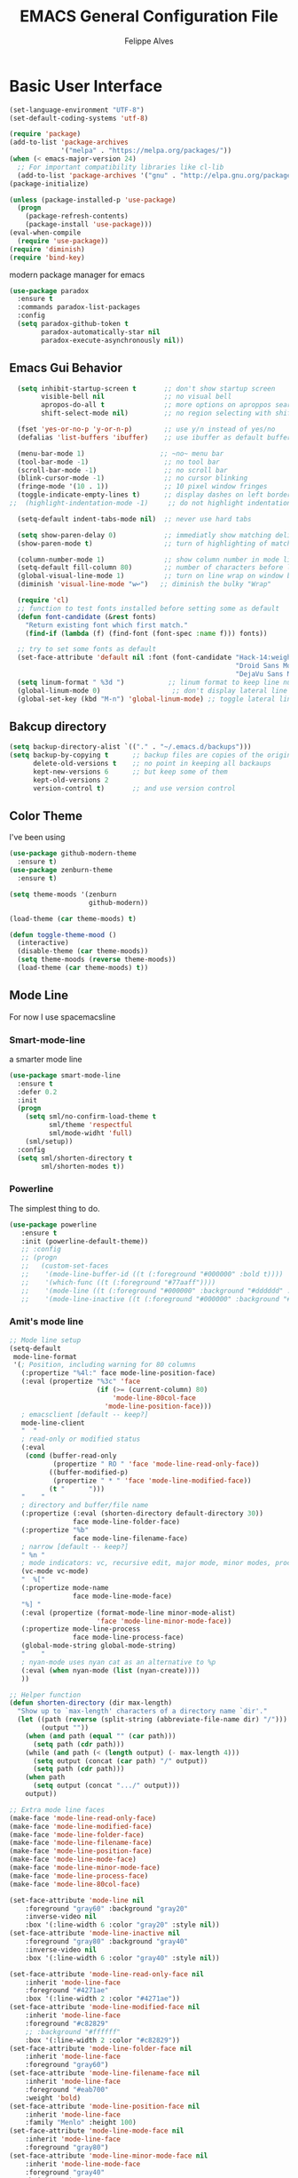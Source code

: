 #+TITLE: EMACS General Configuration File
#+AUTHOR: Felippe Alves


* Basic User Interface
# ** Set UTF-8 as default encodins
#+BEGIN_SRC emacs-lisp
(set-language-environment "UTF-8")
(set-default-coding-systems 'utf-8)
#+END_SRC

# ** Package Manager
#+BEGIN_SRC emacs-lisp
(require 'package)
(add-to-list 'package-archives
             '("melpa" . "https://melpa.org/packages/"))
(when (< emacs-major-version 24)
  ;; For important compatibility libraries like cl-lib
  (add-to-list 'package-archives '("gnu" . "http://elpa.gnu.org/packages/")))
(package-initialize)

(unless (package-installed-p 'use-package)
  (progn
    (package-refresh-contents)
    (package-install 'use-package)))
(eval-when-compile
  (require 'use-package))
(require 'diminish)
(require 'bind-key)
#+END_SRC

# *** Paradox
 modern package manager for emacs
#+BEGIN_SRC emacs-lisp 
  (use-package paradox
    :ensure t
    :commands paradox-list-packages
    :config
    (setq paradox-github-token t
          paradox-automatically-star nil
          paradox-execute-asynchronously nil))
#+END_SRC

** Emacs Gui Behavior
#+BEGIN_SRC emacs-lisp
  (setq inhibit-startup-screen t       ;; don't show startup screen
        visible-bell nil               ;; no visual bell
        apropos-do-all t               ;; more options on aproppos search (C-h a)
        shift-select-mode nil)         ;; no region selecting with shift arrows

  (fset 'yes-or-no-p 'y-or-n-p)        ;; use y/n instead of yes/no
  (defalias 'list-buffers 'ibuffer)    ;; use ibuffer as default buffer list (C-x C-b)

  (menu-bar-mode 1)                   ;; ~no~ menu bar
  (tool-bar-mode -1)                   ;; no tool bar
  (scroll-bar-mode -1)                 ;; no scroll bar
  (blink-cursor-mode -1)               ;; no cursor blinking
  (fringe-mode '(10 . 1))              ;; 10 pixel window fringes
  (toggle-indicate-empty-lines t)      ;; display dashes on left border end of buffer
;;  (highlight-indentation-mode -1)     ;; do not highlight indentation

  (setq-default indent-tabs-mode nil)  ;; never use hard tabs

  (setq show-paren-delay 0)            ;; immediatly show matching delimiter
  (show-paren-mode t)                  ;; turn of highlighting of matching delimiters

  (column-number-mode 1)               ;; show column number in mode line
  (setq-default fill-column 80)        ;; number of characters before line wrap
  (global-visual-line-mode 1)          ;; turn on line wrap on window border
  (diminish 'visual-line-mode "w↩")   ;; diminish the bulky "Wrap"

  (require 'cl)
  ;; function to test fonts installed before setting some as default
  (defun font-candidate (&rest fonts)
    "Return existing font which first match."
    (find-if (lambda (f) (find-font (font-spec :name f))) fonts))

  ;; try to set some fonts as default
  (set-face-attribute 'default nil :font (font-candidate "Hack-14:weight=normal"
                                                         "Droid Sans Mono-14:weight=normal"
                                                         "DejaVu Sans Mono-14:weight=normal"))
  (setq linum-format " %3d ")           ;; linum format to keep line numbers 2 spaces from border and text
  (global-linum-mode 0)                  ;; don't display lateral line numbers
  (global-set-key (kbd "M-n") 'global-linum-mode) ;; toggle lateral line numbers
#+END_SRC

** Bakcup directory
#+BEGIN_SRC emacs-lisp
(setq backup-directory-alist `(("." . "~/.emacs.d/backups")))
(setq backup-by-copying t      ;; backup files are copies of the original
      delete-old-versions t    ;; no point in keeping all backaups
      kept-new-versions 6      ;; but keep some of them
      kept-old-versions 2
      version-control t)       ;; and use version control
#+END_SRC

** Color Theme
I've been using
#+BEGIN_SRC emacs-lisp
  (use-package github-modern-theme
    :ensure t)
  (use-package zenburn-theme
    :ensure t)

  (setq theme-moods '(zenburn
                      github-modern))

  (load-theme (car theme-moods) t)

  (defun toggle-theme-mood ()
    (interactive)
    (disable-theme (car theme-moods))
    (setq theme-moods (reverse theme-moods))
    (load-theme (car theme-moods) t))
#+END_SRC

** Mode Line
For now I use spacemacsline
*** Smart-mode-line
a smarter mode line
#+BEGIN_SRC emacs-lisp :tangle no
(use-package smart-mode-line
  :ensure t
  :defer 0.2
  :init
  (progn
    (setq sml/no-confirm-load-theme t
          sml/theme 'respectful
          sml/mode-widht 'full)
    (sml/setup))
  :config
  (setq sml/shorten-directory t
        sml/shorten-modes t))
#+END_SRC

*** Powerline
The simplest thing to do.
#+BEGIN_SRC emacs-lisp :tangle no
(use-package powerline
   :ensure t
   :init (powerline-default-theme))
   ;; :config
   ;; (progn
   ;;   (custom-set-faces
   ;;    '(mode-line-buffer-id ((t (:foreground "#000000" :bold t))))
   ;;    '(which-func ((t (:foreground "#77aaff"))))
   ;;    '(mode-line ((t (:foreground "#000000" :background "#dddddd" :box nil))))
   ;;    '(mode-line-inactive ((t (:foreground "#000000" :background "#bbbbbb" :box nil)))))))
#+END_SRC

*** Amit's mode line
#+BEGIN_SRC emacs-lisp :tangle no
;; Mode line setup
(setq-default
 mode-line-format
 '(; Position, including warning for 80 columns
   (:propertize "%4l:" face mode-line-position-face)
   (:eval (propertize "%3c" 'face
                      (if (>= (current-column) 80)
                          'mode-line-80col-face
                        'mode-line-position-face)))
   ; emacsclient [default -- keep?]
   mode-line-client
   "  "
   ; read-only or modified status
   (:eval
    (cond (buffer-read-only
           (propertize " RO " 'face 'mode-line-read-only-face))
          ((buffer-modified-p)
           (propertize " * " 'face 'mode-line-modified-face))
          (t "      ")))
   "    "
   ; directory and buffer/file name
   (:propertize (:eval (shorten-directory default-directory 30))
                face mode-line-folder-face)
   (:propertize "%b"
                face mode-line-filename-face)
   ; narrow [default -- keep?]
   " %n "
   ; mode indicators: vc, recursive edit, major mode, minor modes, process, global
   (vc-mode vc-mode)
   "  %["
   (:propertize mode-name
                face mode-line-mode-face)
   "%] "
   (:eval (propertize (format-mode-line minor-mode-alist)
                      'face 'mode-line-minor-mode-face))
   (:propertize mode-line-process
                face mode-line-process-face)
   (global-mode-string global-mode-string)
   "    "
   ; nyan-mode uses nyan cat as an alternative to %p
   (:eval (when nyan-mode (list (nyan-create))))
   ))

;; Helper function
(defun shorten-directory (dir max-length)
  "Show up to `max-length' characters of a directory name `dir'."
  (let ((path (reverse (split-string (abbreviate-file-name dir) "/")))
        (output ""))
    (when (and path (equal "" (car path)))
      (setq path (cdr path)))
    (while (and path (< (length output) (- max-length 4)))
      (setq output (concat (car path) "/" output))
      (setq path (cdr path)))
    (when path
      (setq output (concat ".../" output)))
    output))

;; Extra mode line faces
(make-face 'mode-line-read-only-face)
(make-face 'mode-line-modified-face)
(make-face 'mode-line-folder-face)
(make-face 'mode-line-filename-face)
(make-face 'mode-line-position-face)
(make-face 'mode-line-mode-face)
(make-face 'mode-line-minor-mode-face)
(make-face 'mode-line-process-face)
(make-face 'mode-line-80col-face)

(set-face-attribute 'mode-line nil
    :foreground "gray60" :background "gray20"
    :inverse-video nil
    :box '(:line-width 6 :color "gray20" :style nil))
(set-face-attribute 'mode-line-inactive nil
    :foreground "gray80" :background "gray40"
    :inverse-video nil
    :box '(:line-width 6 :color "gray40" :style nil))

(set-face-attribute 'mode-line-read-only-face nil
    :inherit 'mode-line-face
    :foreground "#4271ae"
    :box '(:line-width 2 :color "#4271ae"))
(set-face-attribute 'mode-line-modified-face nil
    :inherit 'mode-line-face
    :foreground "#c82829"
    ;; :background "#ffffff"
    :box '(:line-width 2 :color "#c82829"))
(set-face-attribute 'mode-line-folder-face nil
    :inherit 'mode-line-face
    :foreground "gray60")
(set-face-attribute 'mode-line-filename-face nil
    :inherit 'mode-line-face
    :foreground "#eab700"
    :weight 'bold)
(set-face-attribute 'mode-line-position-face nil
    :inherit 'mode-line-face
    :family "Menlo" :height 100)
(set-face-attribute 'mode-line-mode-face nil
    :inherit 'mode-line-face
    :foreground "gray80")
(set-face-attribute 'mode-line-minor-mode-face nil
    :inherit 'mode-line-mode-face
    :foreground "gray40"
    :height 110)
(set-face-attribute 'mode-line-process-face nil
    :inherit 'mode-line-face
    :foreground "#718c00")
(set-face-attribute 'mode-line-80col-face nil
    :inherit 'mode-line-position-face
    :foreground "black" :background "#eab700")
#+END_SRC

*** Spacemacsline
Spacemacs modeline looks cool and is fairly organized and informative.
#+BEGIN_SRC emacs-lisp
(use-package spaceline
  :ensure t
  :defer 0.2
  :init
  (progn
    (require 'spaceline-config)
    (setq powerline-default-separator 'box))
  :config
  (progn
    (spaceline-emacs-theme)
    (spaceline-helm-mode)))
#+END_SRC

** Helm
I'll try to switch to helm by copying someone else's configuration.
The following was taken from [[https://github.com/sachac/.emacs.d/blob/gh-pages/Sacha.org][Sacha.org]], but I made some modifications suggested in [[http://tuhdo.github.io/helm-intro.html][this helm introduction text]].
<2017-07-03 Mon> Disabled to try ivy for a while.
#+BEGIN_SRC emacs-lisp :tangle no
    (use-package helm
      :ensure t
      :diminish helm-mode
      :init
      (progn
        (require 'helm)
        (require 'helm-config)
        (global-set-key (kbd "C-c h") 'helm-command-prefix)
        (global-unset-key (kbd "C-x c"))
        (define-key helm-map (kbd "<tab>") 'helm-execute-persistent-action)  ;;*
        (define-key helm-map (kbd "C-i") 'helm-execute-persistent-action)    ;;*
        (define-key helm-map (kbd "C-z") 'helm-select-action)    ;;*
        (setq helm-candidate-number-limit 100)
        ;; From https://gist.github.com/antifuchs/9238468
        (setq helm-idle-delay 0.0 ; update fast sources immediately (doesn't).
              helm-input-idle-delay 0.01  ; this actually updates things
                                            ; reeeelatively quickly.
              helm-yas-display-key-on-candidate t
              helm-quick-update t
              helm-M-x-requires-pattern nil
              helm-ff-skip-boring-files t
              helm-split-window-in-side-p t ;;*
              helm-move-to-line-cycle-in-source t ;;*
              helm-ff-search-library-in-sexp t ;;*
              helm-scroll-amount 8 ;;*
              helm-ff-file-name-history-use-recentf t) ;;*
        (helm-mode 1))
      :bind (("M-x" . helm-M-x)
             ("M-y" . helm-show-kill-ring)
             ("C-x b" . helm-mini)
             ("C-x C-f" . helm-find-files)
             ("C-c h /" . helm-find)
             ("C-h a" . helm-apropos)
             ("C-x C-b" . helm-buffers-list)
             ("C-c h o" . helm-occur)
             ("C-c h s" . helm-swoop)
             ("C-c h i" . helm-semantic-or-imenu)
             ("C-c h l" . helm-locate)
             ("C-c h y" . helm-yas-complete)
             ("C-c h Y" . helm-yas-create-snippet-on-region)
             ("C-c h SPC" . helm-all-mark-rings)
             ("C-c h r" . helm-regex)
             ("C-c h x" . helm-register)
             ("C-c h t" . helm-top)
             ("C-c h M-:" . helm-eval-expression-with-eldoc)
             ("C-c h C-," . helm-calcul-expression)
             ("C-c h <tab>" . helm-lisp-completion-at-point)))
  (ido-mode -1) ;; Turn off ido mode in case I enabled it accidentally
#+END_SRC

I won't even change the next assertion, let's come back later to evaluate it.
"Great for describing bindings. I'll replace the binding for =where-is= too."

#+BEGIN_SRC emacs-lisp :tangle no
(use-package helm-descbinds
  :defer t
  :ensure t
  :bind (("C-h b" . helm-descbinds)))
#+END_SRC

** Ivy, Counsel and Swiper
#+BEGIN_SRC emacs-lisp 
  (use-package counsel
    :ensure t)

  (use-package swiper
    :ensure try
    :config
    (progn
      (ivy-mode 1)
      (setq ivy-use-virtual-buffers t)
      (global-set-key (kbd "C-s") 'swiper)
      (global-set-key (kbd "C-c C-r") 'ivy-resume)
      (global-set-key (kbd "<f6>") 'ivy-resume)
      (global-set-key (kbd "M-x") 'counsel-M-x)
      (global-set-key (kbd "C-x C-f") 'counsel-find-file)
      (global-set-key (kbd "<f1> f") 'counsel-describe-function)
      (global-set-key (kbd "<f1> v") 'counsel-describe-variable)
      (global-set-key (kbd "<f1> l") 'counsel-load-library)
      (global-set-key (kbd "<f2> i") 'counsel-info-lookup-symbol)
      (global-set-key (kbd "<f2> u") 'counsel-unicode-char)
      (global-set-key (kbd "C-c g") 'counsel-git)
      (global-set-key (kbd "C-c j") 'counsel-git-grep)
      (global-set-key (kbd "C-c k") 'counsel-ag)
      (global-set-key (kbd "C-x l") 'counsel-locate)
      (global-set-key (kbd "C-S-o") 'counsel-rhythmbox)
      (define-key read-expression-map (kbd "C-r") 'counsel-expression-history)
    ))

  ;; (use-package ivy :ensure t
    ;; :diminish (ivy-mode . "")
    ;; :bind
    ;; (:map ivy-mode-map
     ;; ("C-'" . ivy-avy))
    ;; :config
    ;; (ivy-mode 1))
    ;; add ‘recentf-mode’ and bookmarks to ‘ivy-switch-buffer’.
    ;; (setq ivy-use-virtual-buffers t)
    ;; number of result lines to display
    ;; (setq ivy-height 10))
    ;; does not count candidates
    ;; (setq ivy-count-format "")
    ;; no regexp by default
    ;; (setq ivy-initial-inputs-alist nil)
    ;; configure regexp engine.
    ;; (setq ivy-re-builders-alist
    ;;	;; allow input not in order
    ;     '((t   . ivy--regex-ignore-order))))

  ;; (use-package ivy-hydra
    ;; :ensure t)
#+END_SRC
** Which-key
#+BEGIN_SRC emacs-lisp
(use-package which-key
  :ensure t
  :init (which-key-mode))
#+END_SRC

** Ace-window
   Better window movement
#+BEGIN_SRC emacs-lisp
(use-package ace-window
  :ensure t
  :config
  (progn
    (ace-window-display-mode 0)
    (setq aw-keys '(?a ?s ?d ?f ?z ?x ?c ?v))
    (global-set-key (kbd "M-'") 'ace-window)))
#+END_SRC

** Try
#+BEGIN_SRC emacs-lisp
(use-package try
  :ensure t)
#+END_SRC
** TODO Hydras
Just to have it working
#+BEGIN_SRC emacs-lisp :tangle no
(use-package hydra
  :ensure t
  :config
  (hydra-add-font-lock))
#+END_SRC

** Old Configurations (Not being used)
   This is my ido/smex configuration before switching to helm. I don't remember from where I took it, but I suspect it was from Howard Abrams.
*** Ido
Ido makes suggetions on opening files, buffers and some M-x commnads
#+BEGIN_SRC emacs-lisp :tangle no
(setq ido-enable-flex-matching t
      ido-everywhere t
      ido-create-new-buffer 'always)
(ido-mode 1)
#+END_SRC

this package makes ido works in more contexts
#+BEGIN_SRC emacs-lisp :tangle no
(use-package ido-ubiquitous
  :ensure t
  :disabled t
  :ensure ido
  :config
  (ido-ubiquitous-mode t))
#+END_SRC

*** Smex
makes ido work with more M-x commands
#+BEGIN_SRC emacs-lisp :tangle no
  (use-package smex
    :ensure t
    :config
    (progn
      (smex-initialize)
      (global-set-key (kbd "M-x") 'smex)
      (global-set-key (kbd "M-X") 'smex-major-mode-commands)))
#+END_SRC

* Editing
** Comment line or region
function to comment line or selected region
#+BEGIN_SRC emacs-lisp
(defun comment-line-or-region (n)
  "Comment or uncomment current line and leave point after it.
With positive prefix, apply to N lines including current one.
With negative prefix, apply to -N lines above.
If region is active, apply to active region instead."
  (interactive "p")
  (if (use-region-p)
      (comment-or-uncomment-region
       (region-beginning) (region-end))
    (let ((range
           (list (line-beginning-position)
                 (goto-char (line-end-position n)))))
      (comment-or-uncomment-region
       (apply #'min range)
       (apply #'max range)))
    (forward-line 1)
    (back-to-indentation)))
#+END_SRC

binding a suggestive command
#+BEGIN_SRC emacs-lisp
(global-set-key (kbd "C-;")
                'comment-line-or-region)
#+END_SRC

** Expand Region
let's try the simplest thing
#+BEGIN_SRC emacs-lisp
(use-package expand-region
  :ensure t
  :bind(("M-@" . er/expand-region)))
#+END_SRC

** Text Wrappers
Copying from [[https://github.com/howardabrams/dot-files/blob/master/emacs.org#block-wrappers][Howard Abrams]] again
#+BEGIN_SRC emacs-lisp
(use-package wrap-region
  :ensure   t
  :config
  (wrap-region-global-mode t)
  (wrap-region-add-wrappers
   '(("(" ")")
     ("[" "]")
     ("{" "}")
     ("<" ">")
     ("'" "'")
     ("\"" "\"")
     ("‘" "’"   "q")
     ("“" "”"   "Q")
     ("*" "*"   "b"   org-mode)                 ; bolden
     ("*" "*"   "*"   org-mode)                 ; bolden
     ("/" "/"   "i"   org-mode)                 ; italics
     ("/" "/"   "/"   org-mode)                 ; italics
     ("~" "~"   "c"   org-mode)                 ; code
     ("~" "~"   "~"   org-mode)                 ; code
     ("=" "="   "v"   org-mode)                 ; verbatim
     ("=" "="   "="   org-mode)                 ; verbatim
     ("_" "_"   "u" '(org-mode markdown-mode))  ; underline
     ("**" "**" "b"   markdown-mode)            ; bolden
     ("*" "*"   "i"   markdown-mode)            ; italics
     ("`" "`"   "c" '(markdown-mode ruby-mode)) ; code
     ("`" "'"   "c"   lisp-mode)                ; code
     ))
  :diminish wrap-region-mode)
#+END_SRC
He also does something that seems useful for org mode blocks, but I try just as it is now for a while.

** Suggestions and Completions

*** Company
    company seems a better package than auto-complete overall
#+BEGIN_SRC emacs-lisp
(use-package company
  :ensure t
  :init (setq company-require-match 'never)
  :bind ("C-|" . company-complete)
  :config
  (add-hook 'after-init-hook 'global-company-mode))
#+END_SRC

*** Auto-complete
#+BEGIN_SRC emacs-lisp :tangle no
(use-package auto-complete
  :disabled t
  :ensure t
  :config
  (progn
    (ac-config-default)))
#+END_SRC

** TODO Avy

** TODO Highlighting and Narrowing

** Flycheck
#+BEGIN_SRC emacs-lisp
(use-package flycheck
  :ensure t
  :init
  (add-hook 'after-init-hook 'global-flycheck-mode)
  :diminish "FC"
  :config
  (setq-default flycheck-disabled-checkers '(emacs-lisp-checkdoc)))
#+END_SRC

** TODO Calc
calc is awesome. i have to learn it and make a good configuration to write my papers.

** TODO Undo-tree

* Magit
I'll start by copying from [[https://github.com/howardabrams/dot-files/blob/master/emacs.org][howardabrams configuration]]
#+BEGIN_SRC emacs-lisp
(use-package magit
  :ensure t
  :commands magit-status magit-blame
  :init
  (defadvice magit-status (around magit-fullscreen activate)
    (window-configuration-to-register :magit-fullscreen)
    ad-do-it
    (delete-other-windows))
  :config
  (setq magit-branch-arguments nil
        ;; use ido to look for branches
        magit-completing-read-function 'magit-ido-completing-read
        ;; don't put "origin-" in front of new branch names by default
        magit-default-tracking-name-function 'magit-default-tracking-name-branch-only
        magit-push-always-verify nil
        ;; Get rid of the previous advice to go into fullscreen
        magit-restore-window-configuration t)
  :bind ("C-x g" . magit-status))
#+END_SRC

** TODO Fix the ido error that I get everytime I use magit

* Smartparens
automatically matches delimiters
#+BEGIN_SRC emacs-lisp
(use-package smartparens
  :ensure t
  :diminish smartparens-mode
  :config
  (progn
    (setq sp-highlight-pair-overlay nil)
    (show-smartparens-global-mode t)
    (smartparens-global-mode t)))
#+END_SRC

* Transpose-frame
not sure why i used this...
#+BEGIN_SRC emacs-lisp :tangle no
(use-package transpose-frame
  :ensure t
  :config
  (progn
    (global-set-key (kbd "M-Z") 'flop-frame)))
#+END_SRC

* Languages [2/7]

** DONE Racket-mode
#+BEGIN_SRC emacs-lisp
(use-package rainbow-delimiters
  :ensure t)
(use-package racket-mode
  :ensure t
  :config
  (progn
    (add-to-list 'auto-mode-alist '("\\.rkt\\'" . racket-mode))
    (add-hook 'racket-mode-hook 'rainbow-delimiters-mode)
    (add-hook 'racket-mode-hook #'racket-unicode-input-method-enable)
    (add-hook 'racket-repl-mode-hook #'racket-unicode-input-method-enable)))
#+END_SRC

** DONE Python mode

*** Basic setup
#+BEGIN_SRC emacs-lisp
  (use-package python
    :mode ("\\.py\\'" . python-mode)
    :interpreter ("python" . python-mode)
    :init
    (setq-default indent-tabs-mode nil)
    :config
    (setq python-indent 4)
    (add-hook 'python-mode-hook 'color-identifiers-mode))
    ;;(highlight-indentation-mode -1))
#+END_SRC

*** Elpy
#+BEGIN_SRC emacs-lisp
(use-package elpy
  :ensure t
  :commands elpy-enable
  :init (with-eval-after-load 'python (elpy-enable))

  :config
  (progn
    (elpy-use-ipython)
    ; use flycheck not flymake with elpy
    (when (require 'flycheck nil t)
      (setq elpy-modules (delq 'elpy-module-flymake elpy-modules))
      (add-hook 'elpy-mode-hook 'flycheck-mode))))
#+END_SRC

*** live-py-mode
#+BEGIN_SRC emacs-lisp
(use-package live-py-mode
  :ensure t)
#+END_SRC
** Fish mode
#+BEGIN_SRC emacs-lisp
(use-package fish-mode
  :ensure t
  :config
  (add-to-list 'auto-mode-alist '("\\.fish\\'" . fish-mode)))
#+END_SRC
** TODO Julia-mode [0/1]
#+BEGIN_SRC emacs-lisp
(use-package julia-mode
  :ensure t)

(use-package julia-shell
  :ensure t)
#+END_SRC

*** TODO ESS
#+BEGIN_SRC emacs-lisp
(use-package ess
  :ensure t
  :defer t
  :init (setq inferior-julia-program-name "/home/felippe/.local/bin/julia"))
#+END_SRC

** TODO Hy-mode
#+BEGIN_SRC emacs-lisp
(use-package hy-mode
  :ensure t)
#+END_SRC

** TODO Haskell
#+BEGIN_SRC emacs-lisp
(use-package haskell-mode
  :ensure t
  :config
  (progn
    (add-to-list 'auto-mode-alist '("\\.hs\\'" . haskell-mode))
    (add-hook 'haskell-mode-hook 'haskell-indent-mode)
    (add-hook 'haskell-mode-hook 'interactive-haskell-mode)
    (add-hook 'haskell-mode-hook 'haskell-doc-mode)))
#+END_SRC
** TODO APL
** TODO Ledger
   #+BEGIN_SRC emacs-lisp :tangle no
   (use-package ledger-mode
     :ensure t
     :config
     (progn
       (add-to-list 'auto-mode-alist '("\\.ledger$" . ledger-mode))))
   #+END_SRC
* TODO Code Snippets [1/2]

** DONE Yasnippet
Need to add good snippets to use org mode
#+BEGIN_SRC emacs-lisp
(use-package yasnippet
  :ensure t
  :defer t
  :config 'yas-global-mode 1)
#+END_SRC
It is possible to use as a minor mode hooked to specific languages by, for example, replacing the above with
#+BEGIN_SRC emacs-lisp :tangle no
(use-package yasnippet
  :ensure t
  :defer t
  :config
  (progn
    (yas-reload-all)
    (add-hook 'python-mode #'yas-minor-mode)))
#+END_SRC

** TODO Language Snippets [0/9]

*** TODO Python

*** TODO Julia

*** TODO Racket

*** TODO Haskell

*** TODO Apl

*** TODO Emacs Lisp

*** TODO Org Mode

*** TODO LaTeX

*** TODO Other

* Searches
regex searches by default
#+BEGIN_SRC emacs-lisp :tangle no
(global-set-key (kbd "C-s") 'isearch-forward-regexp)
(global-set-key (kbd "C-r") 'isearch-backward-regexp)
(global-set-key (kbd "C-M-s") 'isearch-forward)
(global-set-key (kbd "C-M-r") 'isearch-backward)
#+END_SRC

activate occur mode inside isearch
#+BEGIN_SRC emacs-lisp
(define-key isearch-mode-map (kbd "C-o")
  (lambda () (interactive)
    (let ((case-fold-search isearch-case-fold-search))
      (occur (if isearch-regexp
                 isearch-string
               (regexp-quote isearch-string))))))
#+END_SRC

use hippie-expand with =M-/=
#+BEGIN_SRC emacs-lisp
(global-set-key (kbd "M-/") 'hippie-expand)
#+END_SRC

** TODO re-builder

# * Org-mode
** To use Reveal.js
#+BEGIN_SRC emacs-lisp
(use-package ox-reveal
:ensure ox-reveal)

(setq org-reveal-root "http://cdn.jsdelivr.net/reveal.js/3.0.0/")
(setq org-reveal-mathjax t)

(use-package htmlize
:ensure t)
#+END_SRC
typical bindings
#+BEGIN_SRC emacs-lisp
(global-set-key "\C-cl" 'org-store-link)
(global-set-key "\C-ca" 'org-agenda)
(global-set-key "\C-cc" 'org-capture)
(global-set-key "\C-cb" 'org-iswitchb)
#+END_SRC

** some eye-candy
#+BEGIN_SRC emacs-lisp
  (use-package org-bullets
    :ensure t
    :config
    (add-hook 'org-mode-hook (lambda () (org-bullets-mode 1))))

  ;; (use-package org-beautify-theme
  ;;   :ensure t)
#+END_SRC

** Editing code within org-mode
better for editing source code
#+BEGIN_SRC emacs-lisp
(setq org-src-fontify-natively t
      org-src-preserve-indentation t
      org-list-allow-alphabetical t
      org-completion-use-ido t)
#+END_SRC

inline display of linked file images
#+BEGIN_SRC emacs-lisp
(add-hook 'org-babel-after-execute-hook 'org-display-inline-images 'append)
#+END_SRC

** don't ask if i really want to run the code
i want to run the code
#+BEGIN_SRC emacs-lisp
(setq org-confirm-babel-evaluate nil
      org-confirm-elisp-link-function nil
      org-confirm-shell-link-function nil)
#+END_SRC

** some language support
ob-ipython to make emacs emulate ipython notebooks
#+BEGIN_SRC emacs-lisp
  (use-package ob-ipython
    :ensure t)
#+END_SRC

loading some laguages to work with org
#+BEGIN_SRC emacs-lisp
  (org-babel-do-load-languages
   'org-babel-load-languages
   '((emacs-lisp . t)
     (sh . t)
     (python . t)
     (org . t)))
#+END_SRC

** TODO Org-ref
Just to have it running. Still need to configure the variables and keybidings.
#+BEGIN_SRC emacs-lisp
(use-package org-ref
  :ensure t)
#+END_SRC

* Functions and Macros
** TODO Persp-mode or eyebrowse to replace the stupidity below
*** A basic 3-windows setup macro
this one creates makes 3 windows with format
where the one in the left still in the buffer you called the macro and the ones at the right
run a eshell and a dired.
#+BEGIN_SRC emacs-lisp
(fset 'typical-window-session
      (lambda (&optional arg) "Keyboard macro." (interactive "p") (kmacro-exec-ring-item (quote ([24 51 134217959 24 50 134217848 101 115 104 101 108 108 13 134217959 100 24 6 6 13 134217959 97] 0 "%d")) arg)))
(global-set-key (kbd "M-z") 'typical-window-session)
(fset 'create-3-windows-session
   (lambda (&optional arg) "Keyboard macro." (interactive "p") (kmacro-exec-ring-item (quote ([134217767 97 67108911 24 51 134217767 115 67108911 134217848 101 115 104 101 108 108 return 24 50 134217767 100 24 6 6 return 134217767 97] 0 "%d")) arg)))
(global-set-key (kbd "M-z") 'create-3-windows-session)
#+END_SRC
